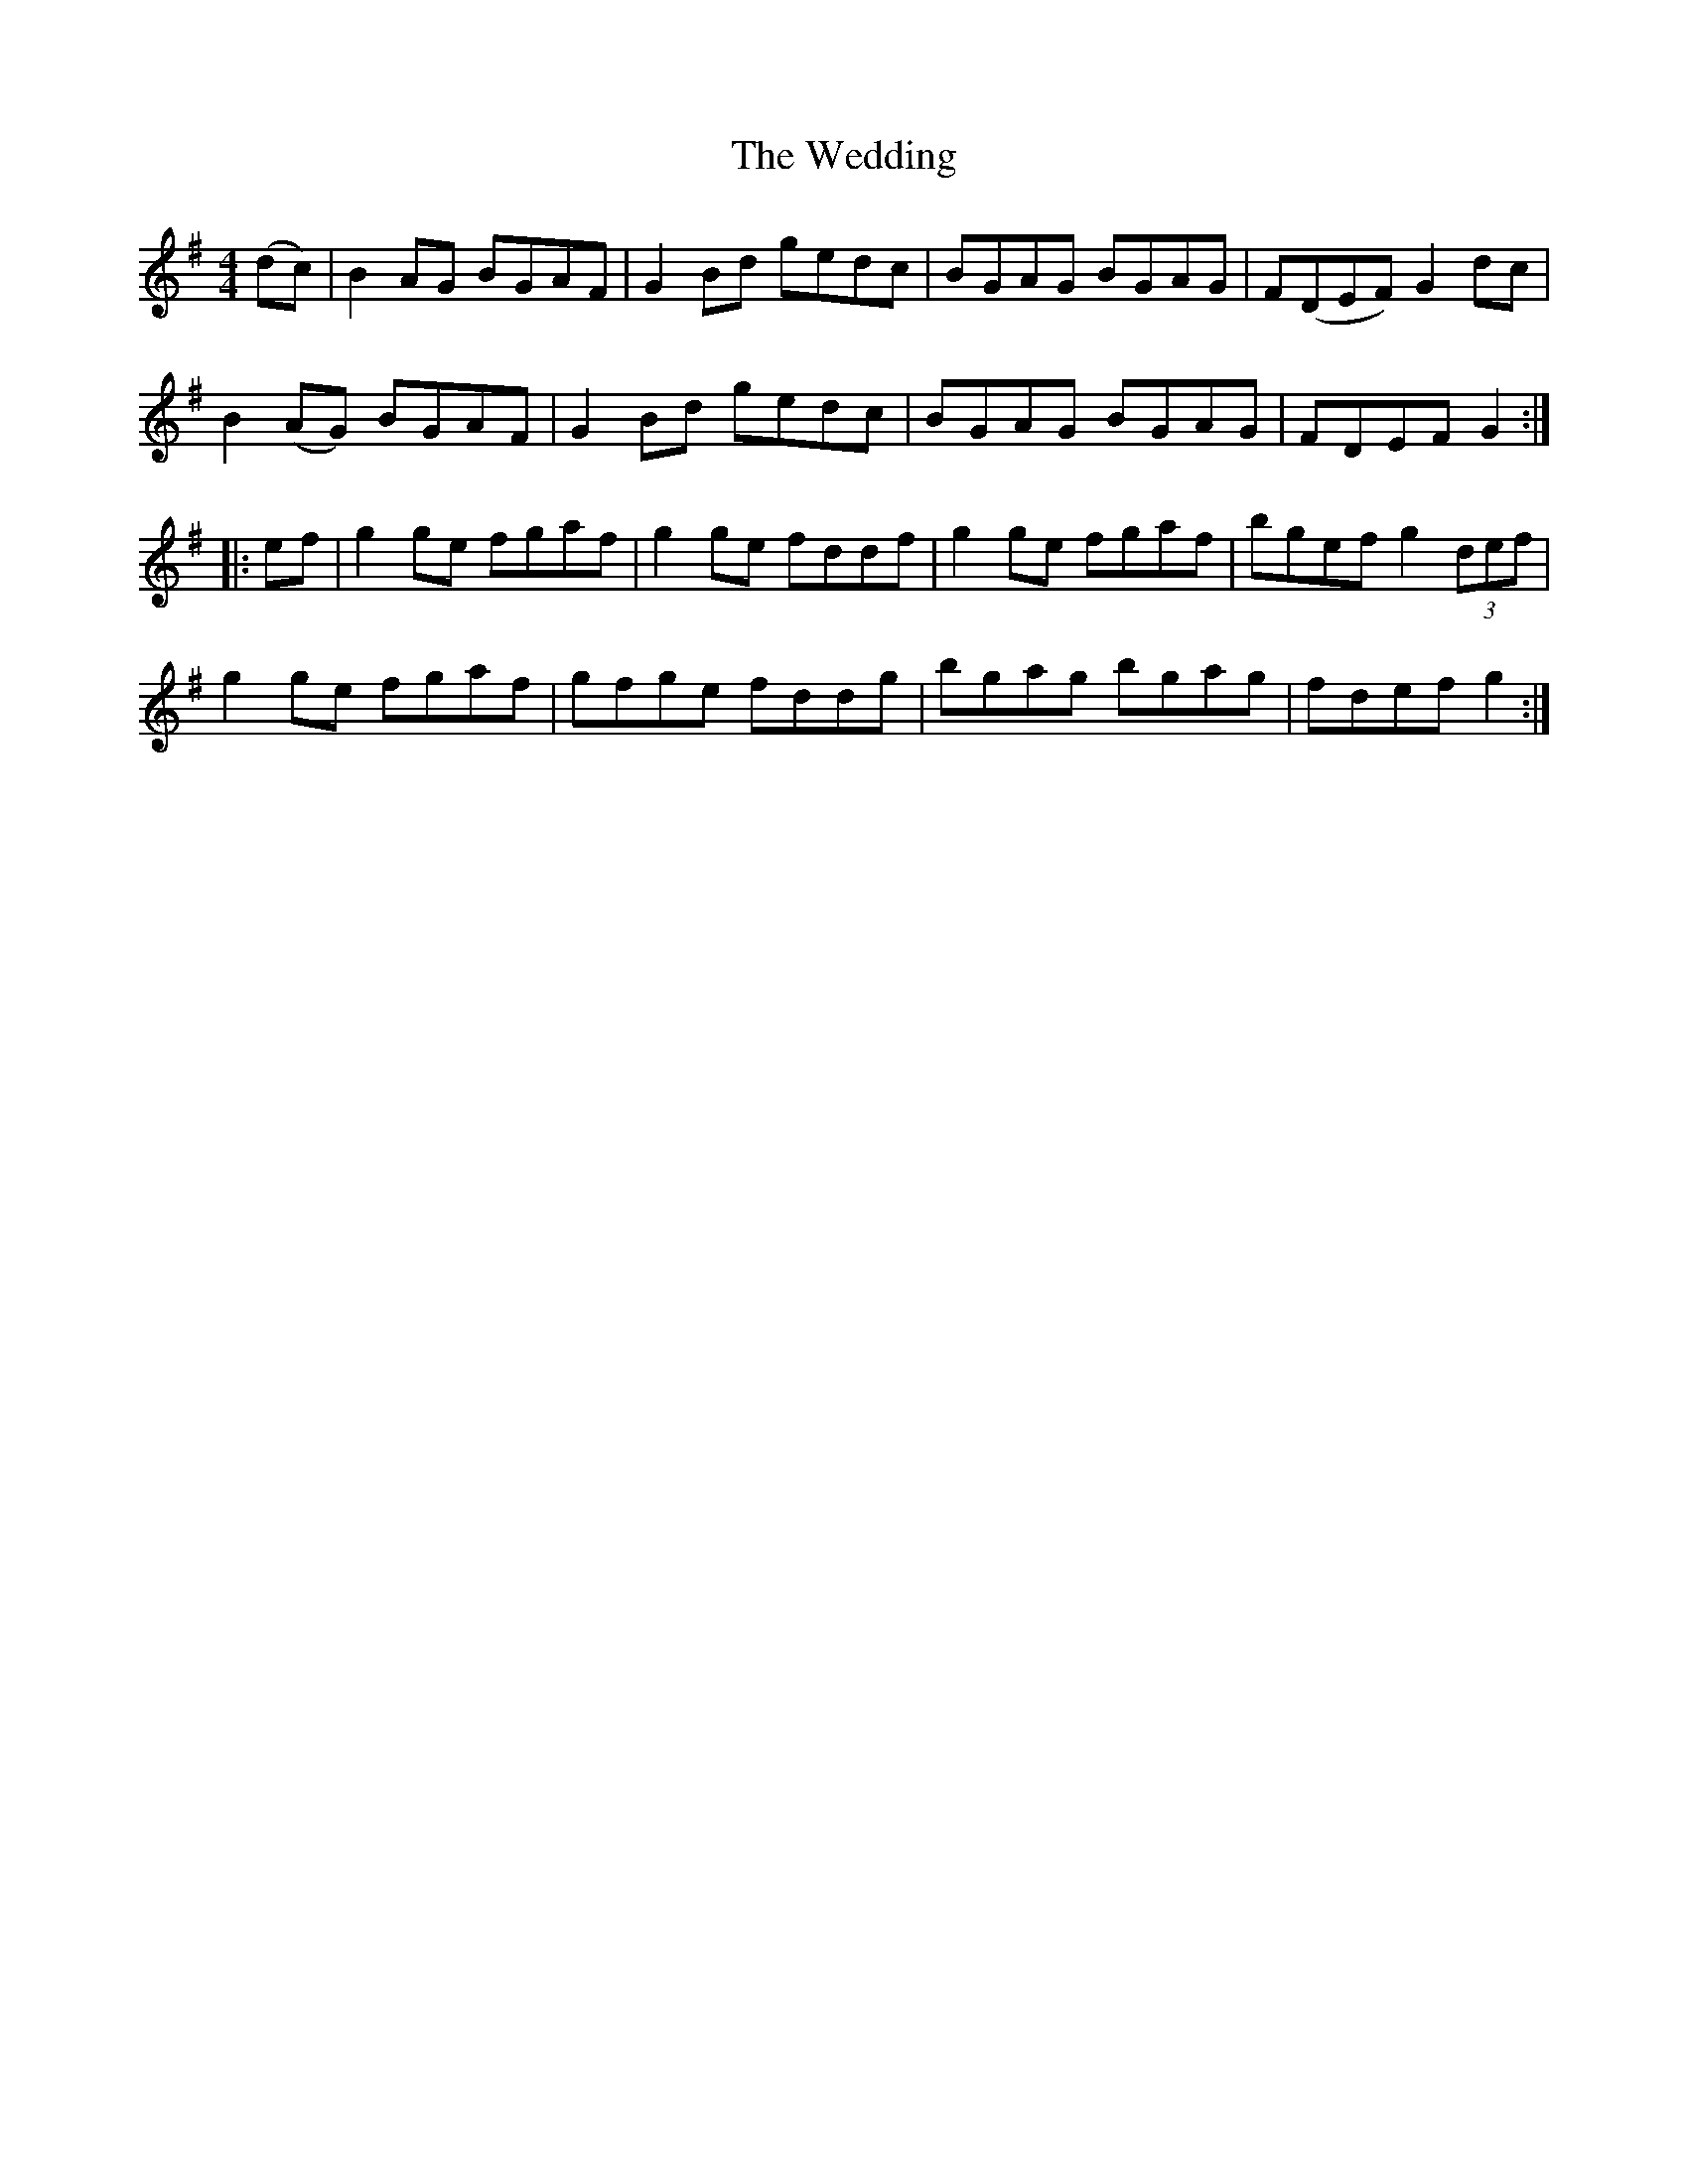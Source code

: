 X: 42313
T: Wedding, The
R: reel
M: 4/4
K: Gmajor
(dc)|B2 AG BGAF|G2 Bd gedc|BGAG BGAG|F(DEF) G2 dc|
B2 (AG) BGAF|G2 Bd gedc|BGAG BGAG|FDEF G2:|
|:ef|g2 ge fgaf|g2 ge fddf|g2 ge fgaf|bgef g2 (3def|
g2 ge fgaf|gfge fddg|bgag bgag|fdef g2:|

